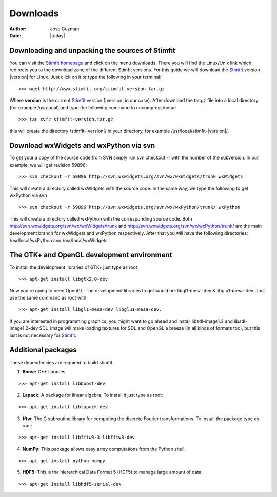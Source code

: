 *********
Downloads
*********

:Author: Jose Guzman
:Date:  |today|

Downloading and unpacking the sources of Stimfit
================================================

You can visit the `Stimfit homepage <http://www.stimfit.org>`_ and click on the menu downloads. There you will find the Linux/Unix link which redirects you to the download zone of the different Stimfit versions. For this guide we will download the `Stimfit <http://www.stimfit.org>`_ version |version| for Linux. Just click on it or type the following in your terminal:

::

    >>> wget http://www.stimfit.org/stimfit-version.tar.gz

Where **version** is the current `Stimfit <http://www.stimfit.org>`_ version (|version| in our case). After download the tar.gz file into a local directory (for example /usr/local) and type the following command to uncompress/untar:

::

    >>> tar xvfz stimfit-version.tar.gz

this will create the directory /stimfit-|version|/ in your directory, for example /usr/local/stimfit-|version|/. 

Download wxWidgets and wxPython via svn
=======================================

To get your a copy of the source code from SVN simply run svn checkout -r with the number of the subversion. In our example, we will get revision 59896:

::

    >>> svn checkout -r 59896 http://svn.wxwidgets.org/svn/wx/wxWidgets/trunk wxWidgets

This will create a directory called wxWidgets with the source code. In the same way, we type the following to get wxPython via svn

::

    >>> svn checkout -r 59896 http://svn.wxwidgets.org/svn/wx/wxPython/trunk/ wxPython

This will create a directory called wxPython with the corresponding source code. Both http://svn.wxwidgets.org/svn/wx/wxWidgets/trunk and http://svn.wxwidgets.org/svn/wx/wxPython/trunk/ are the main development branch for wxWidgets and wxPython respectively. After that you will have the following directories: /usr/local/wxPython and /usr/local/wxWidgets.

The GTK+ and OpenGL development environment
===========================================

To install the development libraries of GTK+ just type as root

::

    >>> apt-get install libgtk2.0-dev

Now you're going to need OpenGL. The development libraries to get would be: libgl1-mesa-dev & libglu1-mesa-dev. Just use the same command as root with:

::

    >>> apt-get install libgl1-mesa-dev libglu1-mesa-dev. 

If you are interested in programming graphics, you might want to go ahead and install libsdl-image1.2 and libsdl-image1.2-dev SDL_image will make loading textures for SDL and OpenGL a breeze (in all kinds of formats too), but this last is not necessary for `Stimfit <http://www.stimfit.org>`_.

Additional packages
===================

These dependencies are required to build stimfit.

1. **Boost:** C++ libraries

::

      >>> apt-get install libboost-dev

2. **Lapack:** A package for linear algebra. To install it just type as root:

::

      >>> apt-get install liblapack-dev

3. **fftw:** The C subroutine library for computing the discrete Fourier transformations. To install the package type as root:

::

      >>> apt-get install libfftw3-3 libfftw3-dev

4. **NumPy:** This package allows easy array computations from the Python shell.

::

      >>> apt-get install python-numpy

5. **HDF5:** This is the hierarchical Data Format 5 (HDF5) to manage large amount of data.

::

      >>> apt-get install libhdf5-serial-dev

